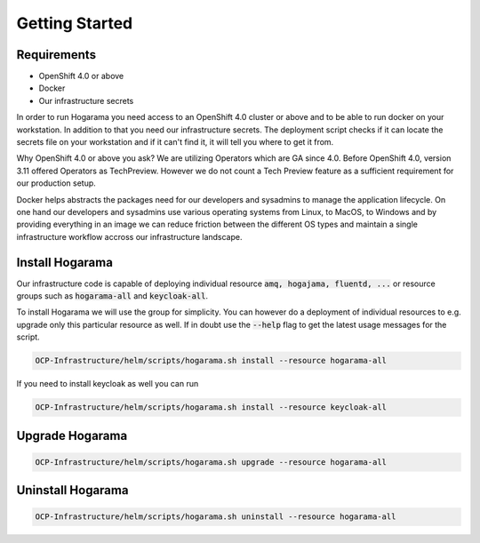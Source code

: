 Getting Started
#################################

Requirements
---------------

* OpenShift 4.0 or above
* Docker
* Our infrastructure secrets

In order to run Hogarama you need access to an OpenShift 4.0 cluster or above and to be able to run docker on your workstation. In addition to that you need our infrastructure secrets. The deployment script checks if it can locate the secrets file on your workstation and if it can't find it, it will tell you where to get it from.

Why OpenShift 4.0 or above you ask? We are utilizing Operators which are GA since 4.0. Before OpenShift 4.0, version 3.11 offered Operators as TechPreview. However we do not count a Tech Preview feature as a sufficient requirement for our production setup.

Docker helps abstracts the packages need for our developers and sysadmins to manage the application lifecycle. On one hand our developers and sysadmins use various operating systems from Linux, to MacOS, to Windows and by providing everything in an image we can reduce friction between the different OS types and maintain a single infrastructure workflow accross our infrastructure landscape.

Install Hogarama
-----------------

Our infrastructure code is capable of deploying individual resource :code:`amq, hogajama, fluentd, ...` or resource groups such as :code:`hogarama-all` and :code:`keycloak-all`.

To install Hogarama we will use the group for simplicity. You can however do a deployment of individual resources to e.g. upgrade only this particular resource as well. If in doubt use the :code:`--help` flag to get the latest usage messages for the script.

.. code-block:: bash

  OCP-Infrastructure/helm/scripts/hogarama.sh install --resource hogarama-all

If you need to install keycloak as well you can run

.. code-block:: bash

  OCP-Infrastructure/helm/scripts/hogarama.sh install --resource keycloak-all


Upgrade Hogarama
-----------------

.. code-block:: bash

  OCP-Infrastructure/helm/scripts/hogarama.sh upgrade --resource hogarama-all

Uninstall Hogarama
--------------------

.. code-block:: bash

  OCP-Infrastructure/helm/scripts/hogarama.sh uninstall --resource hogarama-all

